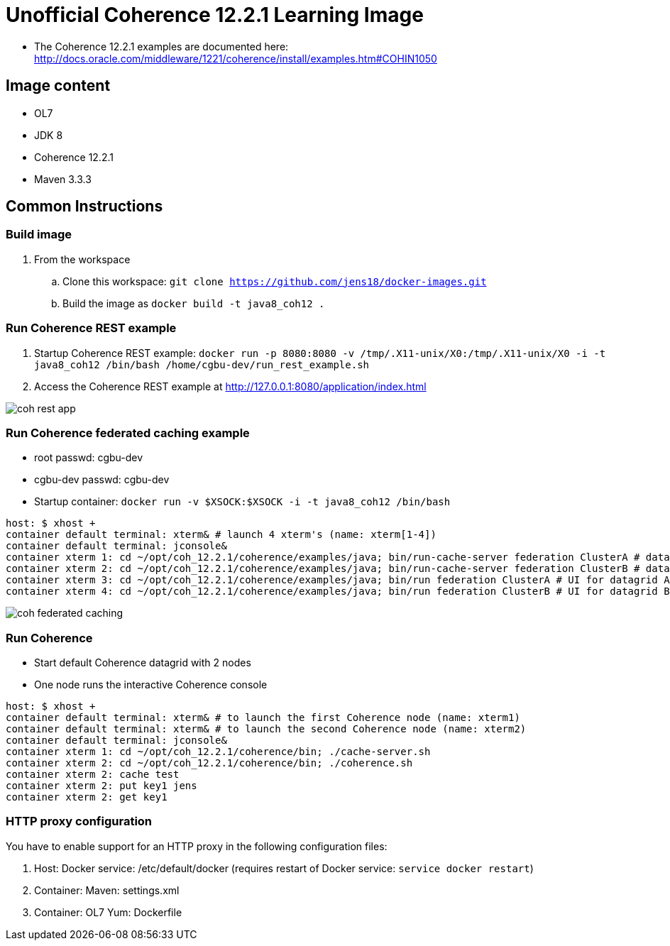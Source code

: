 # Unofficial Coherence 12.2.1 Learning Image

* The Coherence 12.2.1 examples are documented here: http://docs.oracle.com/middleware/1221/coherence/install/examples.htm#COHIN1050

## Image content

* OL7 
* JDK 8
* Coherence 12.2.1
* Maven 3.3.3

## Common Instructions

### Build image

. From the workspace
.. Clone this workspace: `git clone https://github.com/jens18/docker-images.git`
.. Build the image as `docker build -t java8_coh12 .`

### Run Coherence REST example
. Startup Coherence REST example:  `docker run -p 8080:8080 -v /tmp/.X11-unix/X0:/tmp/.X11-unix/X0 -i -t java8_coh12  /bin/bash /home/cgbu-dev/run_rest_example.sh`
. Access the Coherence REST example at http://127.0.0.1:8080/application/index.html

image::images/coh_rest_app.png[]

### Run Coherence federated caching example

* root passwd: cgbu-dev
* cgbu-dev passwd: cgbu-dev
* Startup container:   `docker run -v $XSOCK:$XSOCK -i -t java8_coh12  /bin/bash`

[source, text]
----
host: $ xhost +
container default terminal: xterm& # launch 4 xterm's (name: xterm[1-4])
container default terminal: jconsole&
container xterm 1: cd ~/opt/coh_12.2.1/coherence/examples/java; bin/run-cache-server federation ClusterA # datagrid A
container xterm 2: cd ~/opt/coh_12.2.1/coherence/examples/java; bin/run-cache-server federation ClusterB # datagrid B
container xterm 3: cd ~/opt/coh_12.2.1/coherence/examples/java; bin/run federation ClusterA # UI for datagrid A
container xterm 4: cd ~/opt/coh_12.2.1/coherence/examples/java; bin/run federation ClusterB # UI for datagrid B
----

image::images/coh_federated_caching.png[]

### Run Coherence

* Start default Coherence datagrid with 2 nodes
* One node runs the interactive Coherence console

[source, text]
----
host: $ xhost +
container default terminal: xterm& # to launch the first Coherence node (name: xterm1)
container default terminal: xterm& # to launch the second Coherence node (name: xterm2)
container default terminal: jconsole&
container xterm 1: cd ~/opt/coh_12.2.1/coherence/bin; ./cache-server.sh
container xterm 2: cd ~/opt/coh_12.2.1/coherence/bin; ./coherence.sh
container xterm 2: cache test
container xterm 2: put key1 jens
container xterm 2: get key1
----

### HTTP proxy configuration

You have to enable support for an HTTP proxy in the following configuration files:

. Host: Docker service: /etc/default/docker (requires restart of Docker service: `service docker restart`)
. Container: Maven: settings.xml
. Container: OL7 Yum: Dockerfile



